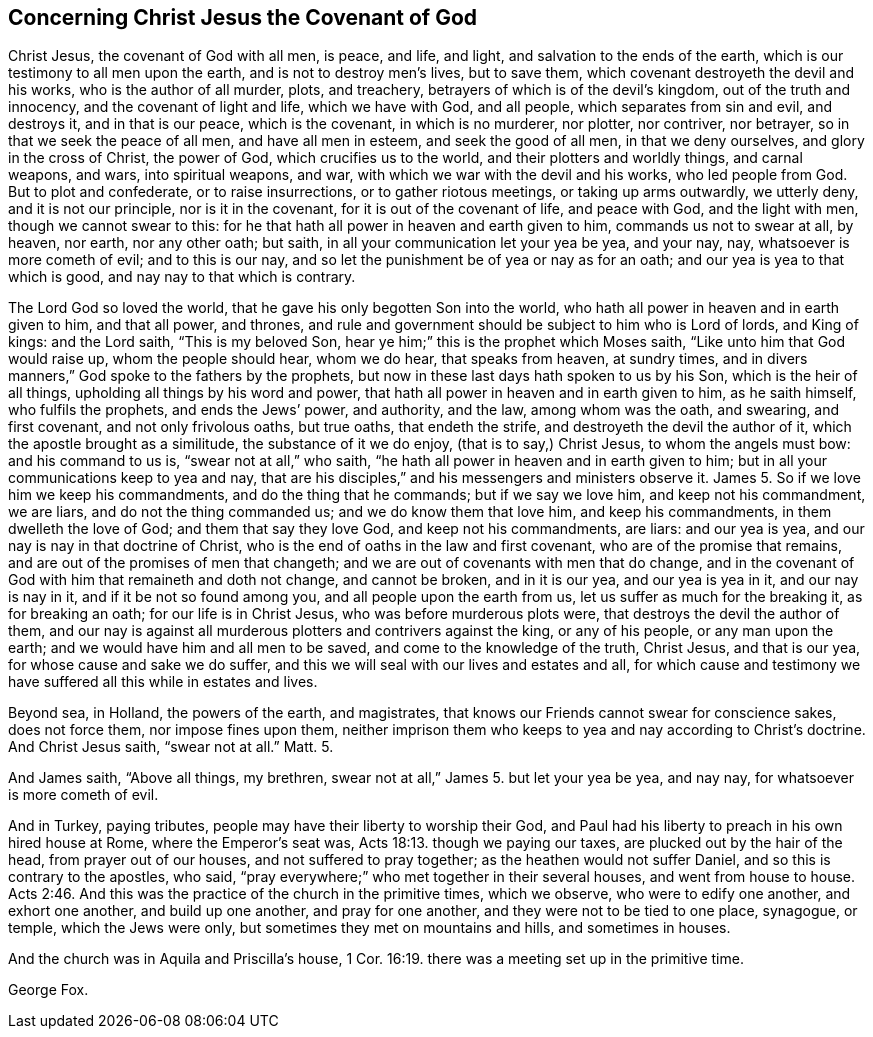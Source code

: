 == Concerning Christ Jesus the Covenant of God

Christ Jesus, the covenant of God with all men, is peace, and life, and light,
and salvation to the ends of the earth, which is our testimony to all men upon the earth,
and is not to destroy men`'s lives, but to save them,
which covenant destroyeth the devil and his works, who is the author of all murder,
plots, and treachery, betrayers of which is of the devil`'s kingdom,
out of the truth and innocency, and the covenant of light and life,
which we have with God, and all people, which separates from sin and evil,
and destroys it, and in that is our peace, which is the covenant,
in which is no murderer, nor plotter, nor contriver, nor betrayer,
so in that we seek the peace of all men, and have all men in esteem,
and seek the good of all men, in that we deny ourselves,
and glory in the cross of Christ, the power of God, which crucifies us to the world,
and their plotters and worldly things, and carnal weapons, and wars,
into spiritual weapons, and war, with which we war with the devil and his works,
who led people from God.
But to plot and confederate, or to raise insurrections, or to gather riotous meetings,
or taking up arms outwardly, we utterly deny, and it is not our principle,
nor is it in the covenant, for it is out of the covenant of life, and peace with God,
and the light with men, though we cannot swear to this:
for he that hath all power in heaven and earth given to him,
commands us not to swear at all, by heaven, nor earth, nor any other oath; but saith,
in all your communication let your yea be yea, and your nay, nay,
whatsoever is more cometh of evil; and to this is our nay,
and so let the punishment be of yea or nay as for an oath;
and our yea is yea to that which is good, and nay nay to that which is contrary.

The Lord God so loved the world, that he gave his only begotten Son into the world,
who hath all power in heaven and in earth given to him, and that all power, and thrones,
and rule and government should be subject to him who is Lord of lords, and King of kings:
and the Lord saith, "`This is my beloved Son,
hear ye him;`" this is the prophet which Moses saith,
"`Like unto him that God would raise up, whom the people should hear, whom we do hear,
that speaks from heaven, at sundry times,
and in divers manners,`" God spoke to the fathers by the prophets,
but now in these last days hath spoken to us by his Son, which is the heir of all things,
upholding all things by his word and power,
that hath all power in heaven and in earth given to him, as he saith himself,
who fulfils the prophets, and ends the Jews`' power, and authority, and the law,
among whom was the oath, and swearing, and first covenant, and not only frivolous oaths,
but true oaths, that endeth the strife, and destroyeth the devil the author of it,
which the apostle brought as a similitude, the substance of it we do enjoy,
(that is to say,) Christ Jesus, to whom the angels must bow: and his command to us is,
"`swear not at all,`" who saith, "`he hath all power in heaven and in earth given to him;
but in all your communications keep to yea and nay,
that are his disciples,`" and his messengers and ministers observe it.
James 5. So if we love him we keep his commandments, and do the thing that he commands;
but if we say we love him, and keep not his commandment, we are liars,
and do not the thing commanded us; and we do know them that love him,
and keep his commandments, in them dwelleth the love of God;
and them that say they love God, and keep not his commandments, are liars:
and our yea is yea, and our nay is nay in that doctrine of Christ,
who is the end of oaths in the law and first covenant,
who are of the promise that remains, and are out of the promises of men that changeth;
and we are out of covenants with men that do change,
and in the covenant of God with him that remaineth and doth not change,
and cannot be broken, and in it is our yea, and our yea is yea in it,
and our nay is nay in it, and if it be not so found among you,
and all people upon the earth from us, let us suffer as much for the breaking it,
as for breaking an oath; for our life is in Christ Jesus,
who was before murderous plots were, that destroys the devil the author of them,
and our nay is against all murderous plotters and contrivers against the king,
or any of his people, or any man upon the earth;
and we would have him and all men to be saved, and come to the knowledge of the truth,
Christ Jesus, and that is our yea, for whose cause and sake we do suffer,
and this we will seal with our lives and estates and all,
for which cause and testimony we have suffered all this while in estates and lives.

Beyond sea, in Holland, the powers of the earth, and magistrates,
that knows our Friends cannot swear for conscience sakes, does not force them,
nor impose fines upon them,
neither imprison them who keeps to yea and nay according to Christ`'s doctrine.
And Christ Jesus saith, "`swear not at all.`"
Matt.
5.

And James saith, "`Above all things, my brethren,
swear not at all,`" James 5. but let your yea be yea, and nay nay,
for whatsoever is more cometh of evil.

And in Turkey, paying tributes, people may have their liberty to worship their God,
and Paul had his liberty to preach in his own hired house at Rome,
where the Emperor`'s seat was, Acts 18:13. though we paying our taxes,
are plucked out by the hair of the head, from prayer out of our houses,
and not suffered to pray together; as the heathen would not suffer Daniel,
and so this is contrary to the apostles, who said,
"`pray everywhere;`" who met together in their several houses,
and went from house to house. Acts 2:46.
And this was the practice of the church in the primitive times,
which we observe, who were to edify one another, and exhort one another,
and build up one another, and pray for one another,
and they were not to be tied to one place, synagogue, or temple,
which the Jews were only, but sometimes they met on mountains and hills,
and sometimes in houses.

And the church was in Aquila and Priscilla`'s house, 1 Cor. 16:19.
there was a meeting set up in the primitive time.

George Fox.
